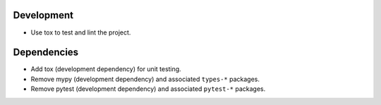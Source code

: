 Development
-----------

- Use tox to test and lint the project.


Dependencies
------------

- Add tox (development dependency) for unit testing.
- Remove mypy (development dependency) and associated ``types-*`` packages.
- Remove pytest (development dependency) and associated ``pytest-*`` packages.
